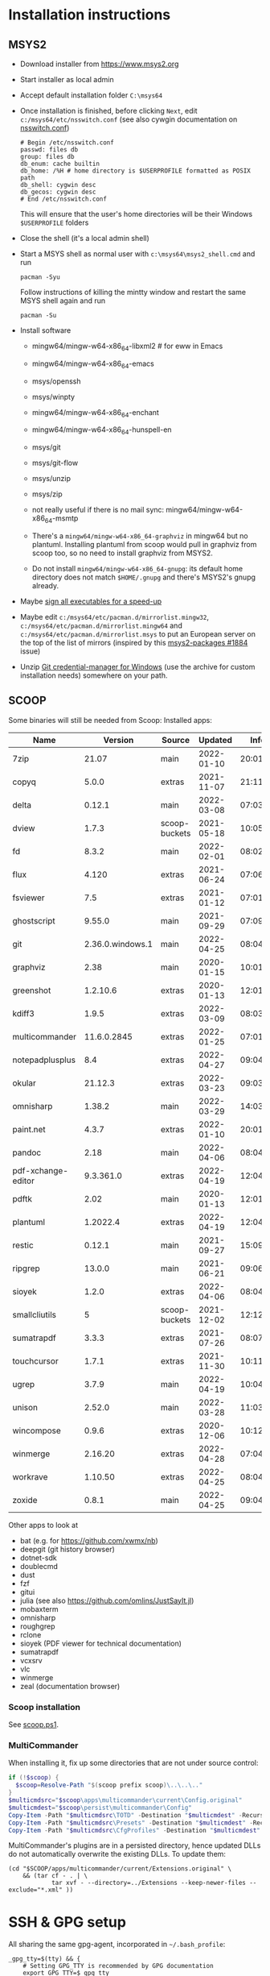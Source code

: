 * Installation instructions
** MSYS2
- Download installer from https://www.msys2.org
- Start installer as local admin
- Accept default installation folder ~C:\msys64~
- Once installation is finished, before clicking ~Next~, edit
  ~c:/msys64/etc/nsswitch.conf~ (see also cywgin documentation on
  [[https://cygwin.com/cygwin-ug-net/ntsec.html][nsswitch.conf]])
  #+begin_example
    # Begin /etc/nsswitch.conf
    passwd: files db
    group: files db
    db_enum: cache builtin
    db_home: /%H # home directory is $USERPROFILE formatted as POSIX path
    db_shell: cygwin desc
    db_gecos: cygwin desc
    # End /etc/nsswitch.conf
  #+end_example
  This will ensure that the user's home directories will be their Windows
  ~$USERPROFILE~ folders
- Close the shell (it's a local admin shell)
- Start a MSYS shell as normal user with ~c:\msys64\msys2_shell.cmd~ and run
  #+begin_src shell :exports code
    pacman -Syu
  #+end_src
  Follow instructions of killing the mintty window and restart the same MSYS
  shell again and run
  #+begin_src shell :exports code
    pacman -Su
  #+end_src
- Install software
  - mingw64/mingw-w64-x86_64-libxml2 # for eww in Emacs
  - mingw64/mingw-w64-x86_64-emacs
  - msys/openssh
  - msys/winpty
  - mingw64/mingw-w64-x86_64-enchant
  - mingw64/mingw-w64-x86_64-hunspell-en
  - msys/git
  - msys/git-flow
  - msys/unzip
  - msys/zip
  - not really useful if there is no mail sync: mingw64/mingw-w64-x86_64-msmtp

  - There's a ~mingw64/mingw-w64-x86_64-graphviz~ in mingw64 but no plantuml.
    Installing plantuml from scoop would pull in graphviz from scoop too, so
    no need to install graphviz from MSYS2.
  - Do not install ~mingw64/mingw-w64-x86_64-gnupg~: its default home
    directory does not match ~$HOME/.gnupg~ and there's MSYS2's gnupg already.
- Maybe [[http://imperfect.work/2015/10/03/git-perf-tuning/][sign all executables for a speed-up]]
- Maybe edit ~c:/msys64/etc/pacman.d/mirrorlist.mingw32~,
  ~c:/msys64/etc/pacman.d/mirrorlist.mingw64~ and
  ~c:/msys64/etc/pacman.d/mirrorlist.msys~ to put an European server on the
  top of the list of mirrors (inspired by this [[https://github.com/msys2/MSYS2-packages/issues/1884][msys2-packages #1884]] issue)
- Unzip [[https://github.com/Microsoft/Git-Credential-Manager-for-Windows][Git credential-manager for Windows]] (use the archive for custom
  installation needs) somewhere on your path.

** SCOOP
Some binaries will still be needed from Scoop:
Installed apps:

| Name               |          Version | Source        |    Updated |     Info |
|--------------------+------------------+---------------+------------+----------|
| 7zip               |            21.07 | main          | 2022-01-10 | 20:01:32 |
| copyq              |            5.0.0 | extras        | 2021-11-07 | 21:11:43 |
| delta              |           0.12.1 | main          | 2022-03-08 | 07:03:33 |
| dview              |            1.7.3 | scoop-buckets | 2021-05-18 | 10:05:35 |
| fd                 |            8.3.2 | main          | 2022-02-01 | 08:02:07 |
| flux               |            4.120 | extras        | 2021-06-24 | 07:06:09 |
| fsviewer           |              7.5 | extras        | 2021-01-12 | 07:01:13 |
| ghostscript        |           9.55.0 | main          | 2021-09-29 | 07:09:13 |
| git                | 2.36.0.windows.1 | main          | 2022-04-25 | 08:04:36 |
| graphviz           |             2.38 | main          | 2020-01-15 | 10:01:18 |
| greenshot          |         1.2.10.6 | extras        | 2020-01-13 | 12:01:05 |
| kdiff3             |            1.9.5 | extras        | 2022-03-09 | 08:03:02 |
| multicommander     |      11.6.0.2845 | extras        | 2022-01-25 | 07:01:57 |
| notepadplusplus    |              8.4 | extras        | 2022-04-27 | 09:04:18 |
| okular             |          21.12.3 | extras        | 2022-03-23 | 09:03:51 |
| omnisharp          |           1.38.2 | main          | 2022-03-29 | 14:03:43 |
| paint.net          |            4.3.7 | extras        | 2022-01-10 | 20:01:15 |
| pandoc             |             2.18 | main          | 2022-04-06 | 08:04:19 |
| pdf-xchange-editor |        9.3.361.0 | extras        | 2022-04-19 | 12:04:38 |
| pdftk              |             2.02 | main          | 2020-01-13 | 12:01:21 |
| plantuml           |         1.2022.4 | extras        | 2022-04-19 | 12:04:43 |
| restic             |           0.12.1 | main          | 2021-09-27 | 15:09:30 |
| ripgrep            |           13.0.0 | main          | 2021-06-21 | 09:06:48 |
| sioyek             |            1.2.0 | extras        | 2022-04-06 | 08:04:08 |
| smallcliutils      |                5 | scoop-buckets | 2021-12-02 | 12:12:17 |
| sumatrapdf         |            3.3.3 | extras        | 2021-07-26 | 08:07:20 |
| touchcursor        |            1.7.1 | extras        | 2021-11-30 | 10:11:25 |
| ugrep              |            3.7.9 | main          | 2022-04-19 | 10:04:05 |
| unison             |           2.52.0 | main          | 2022-03-28 | 11:03:21 |
| wincompose         |            0.9.6 | extras        | 2020-12-06 | 10:12:57 |
| winmerge           |          2.16.20 | extras        | 2022-04-28 | 07:04:52 |
| workrave           |          1.10.50 | extras        | 2022-04-25 | 08:04:29 |
| zoxide             |            0.8.1 | main          | 2022-04-25 | 09:04:29 |

Other apps to look at
- bat (e.g. for https://github.com/xwmx/nb)
- deepgit (git history browser)
- dotnet-sdk
- doublecmd
- dust
- fzf
- gitui
- julia (see also https://github.com/omlins/JustSayIt.jl)
- mobaxterm
- omnisharp
- roughgrep
- rclone
- sioyek (PDF viewer for technical documentation)
- sumatrapdf
- vcxsrv
- vlc
- winmerge
- zeal (documentation browser)

*** Scoop installation
See [[file:scoop.ps1][scoop.ps1]].

*** MultiCommander
When installing it, fix up some directories that are not under source control:
#+begin_src powershell :exports code
  if (!$scoop) {
    $scoop=Resolve-Path "$(scoop prefix scoop)\..\..\.."
  }
  $multicmdsrc="$scoop\apps\multicommander\current\Config.original"
  $multicmdest="$scoop\persist\multicommander\Config"
  Copy-Item -Path "$multicmdsrc\TOTD" -Destination "$multicmdest" -Recurse
  Copy-Item -Path "$multicmdsrc\Presets" -Destination "$multicmdest" -Recurse
  Copy-Item -Path "$multicmdsrc\CfgProfiles" -Destination "$multicmdest" -Recurse
#+end_src

MultiCommander's plugins are in a persisted directory, hence updated DLLs do
not automatically overwrite the existing DLLs.  To update them:
#+begin_src shell :exports code
  (cd "$SCOOP/apps/multicommander/current/Extensions.original" \
      && (tar cf - . | \
              tar xvf - --directory=../Extensions --keep-newer-files --exclude="*.xml" ))
#+end_src

* SSH & GPG setup
All sharing the same gpg-agent, incorporated in =~/.bash_profile=:
#+begin_src shell :exports code
  _gpg_tty=$(tty) && {
      # Setting GPG_TTY is recommended by GPG documentation
      export GPG_TTY=$_gpg_tty
      # Actually this isn't related to GPG, but we reuse the fact that we know
      # there's a TTY and that thus filename completion should be handled by the
      # interactive shell and thus on Windows, filename completion should be
      # case-insensitive:
      [ -n "$MSYSTEM" ] && bind "set completion-ignore-case on"
  }
  unset _gpg_tty
  # The test involving the gnupg_SSH_AUTH_SOCK_by variable is for the case where
  # the agent is started as gpg-agent --daemon /bin/sh, in which case the shell
  # inherits the SSH_AUTH_SOCK variable from the parent, gpg-agent
  #
  # echo 'enable-ssh-support:0:1' | gpgconf.exe --change-option gpg-agent
  # echo 'allow-emacs-pinentry:0:1' | gpgconf.exe --change-option gpg-agent
  #
  # See also https://opensource.com/article/19/4/gpg-subkeys-ssh or
  # https://incenp.org/notes/2015/gnupg-for-ssh-authentication.html how to use a
  # GPG key instead of separate SSH key as private key for logging in
  unset SSH_AGENT_PID
  if [ "${gnupg_SSH_AUTH_SOCK_by:-0}" -ne $$ ]; then
      # export SSH_AUTH_SOCK=$(gpg-connect-agent.exe 'getinfo ssh_socket_name' '/bye' \
      #                            | sed -n -s '/^D/s/^D //p' )
      #
      # gpgconf --list-dirs does not autostart gpg-agent.  There's
      # gpg-connect-agent /bye, but then there's little difference with above
      # except that we use a high-level command rather than manipulating output
      # with sed.
      if [ -n "$MSYSTEM" ]; then
          # Explicitly select MSYS2 gpg: otherwise -- if MINGW64 gpg is
          # installed, too -- MINGW64 gpg is selected but doesn't work.
          p=/usr/bin
      else
          p=""
      fi
      $p/gpg-connect-agent /bye # starts gpg-agent if needed
      export SSH_AUTH_SOCK="$($p/gpgconf --list-dirs agent-ssh-socket)"
      unset p
  fi
#+end_src

When password authentication is needed, but there is no terminal, ask the user
for password with popup dialog (also in =~/.bash_profile=, consider using
~git-askpass.exe~ from [[https://github.com/Microsoft/Git-Credential-Manager-for-Windows][Git credential-manager for Windows]]):
#+begin_src shell :exports code
  # For ssh-askpass emulation: if DISPLAY & SSH_ASKPASS are set, ssh will use
  # ssh-askpass if no TTY is available to query the password:
  _ssh_askpass="$HOME/bin/ssh-askpass-with-pinentry"
  if [ -x "$_ssh_askpass" ] ; then
      # Emacs would set DISPLAY to w32 anyway, so if it is unset, set it...
      [ -z "$DISPLAY" ] && export DISPLAY="w32"
      export SSH_ASKPASS=$_ssh_askpass
      # $_ssh_askpass content: with full paths so that
      # c:\msys64\msys\bin\sh -c '$_ssh_askpass prompt text'
      # works when called from cmd.exe (without valid PATH), too
      #
      ##!/bin/sh
      # pinentry=$(type -fp pinentry)
      # if [ -n "$pinentry" ]; then
      #     /usr/bin/cat <<EOF | "$pinentry" | /usr/bin/sed -n -e '/^OK/d' -e 's/^D //p'
      # SETDESC $@
      # SETPROMPT SSH Password
      # GETPIN
      # BYE
      # EOF
      # else
      #     echo "No pinentry program found" >&2
      #     exit 1
      # fi
  fi
  unset _ssh_askpass
#+end_src

* Prompt tweaks
1. Set variable identifying the chroot you work in (used in the prompt below):
   #+begin_src shell :exports code
     if [ -z "${debian_chroot:-}" ] && [ -r /etc/debian_chroot ]; then
         debian_chroot=$(cat /etc/debian_chroot)
     fi
   #+end_src
   I only kept this for reference in case I ever work on Debian.
2. Set a fancy prompt (non-color, unless we know we "want" color)
   #+begin_src shell :exports code
     case "$TERM" in
         xterm-color|*-256color) color_prompt=yes;;
     esac

     # uncomment for a colored prompt, if the terminal has the capability; turned
     # off by default to not distract the user: the focus in a terminal window
     # should be on the output of commands, not on the prompt
     #force_color_prompt=yes

     if [ -n "$force_color_prompt" ]; then
         if [ -x /usr/bin/tput ] && tput setaf 1 >&/dev/null; then
             # We have color support; assume it's compliant with Ecma-48
             # (ISO/IEC-6429). (Lack of such support is extremely rare, and such
             # a case would tend to support setf rather than setaf.)
             color_prompt=yes
         else
             color_prompt=
         fi
     fi

     if [ "$color_prompt" = yes ]; then
         RS="\[\033[0m\]"    # reset
         HC="\[\033[1m\]"    # hicolor
         # UL="\[\033[4m\]"    # underline
         # INV="\[\033[7m\]"   # inverse background and foreground
         # FBLK="\[\033[30m\]" # foreground black
         # FRED="\[\033[31m\]" # foreground red
         FGRN="\[\033[32m\]" # foreground green
         FYEL="\[\033[33m\]" # foreground yellow
         FBLE="\[\033[34m\]" # foreground blue
         # FMAG="\[\033[35m\]" # foreground magenta
         FCYN="\[\033[36m\]" # foreground cyan
         # FWHT="\[\033[37m\]" # foreground white
         # BBLK="\[\033[40m\]" # background black
         # BRED="\[\033[41m\]" # background red
         # BGRN="\[\033[42m\]" # background green
         # BYEL="\[\033[43m\]" # background yellow
         # BBLE="\[\033[44m\]" # background blue
         # BMAG="\[\033[45m\]" # background magenta
         # BCYN="\[\033[46m\]" # background cyan
         # BWHT="\[\033[47m\]" # background white
         # cyan is 6 (man terminfo)
         # $(tput setaf 6)
     else
         RS=""   # reset
         HC=""   # hicolor
         FGRN="" # foreground green
         FYEL="" # foreground yellow
         FBLE="" # foreground blue
         FCYN="" # foreground cyan
     fi
     unset color_prompt force_color_prompt
   #+end_src
3. Basic prompt (color is set/hidden by having the variables ~RS~, ~FGRN~ etc
   being blank strings for monochrome)
   #+begin_src shell :exports code
     PS1='${debian_chroot:+($debian_chroot)}'"${RS}${FGRN}"'\u@\h'"${RS}:${HC}${FBLE}"'\w'"${RS}"
   #+end_src
4. Enable jumping from prompt to prompt with Shift-{Left,Right} in [[https://github.com/mintty/mintty/wiki/CtrlSeqs#scroll-markers][mintty]]
   #+begin_src shell :exports code
     if [ "$MSYSCON" == "mintty.exe" ] ; then
         PS1="\[\033[?7711h\]$PS1"
     fi
   #+end_src

   WezTerm also [[https://wezfurlong.org/wezterm/config/lua/keyassignment/ScrollToPrompt.html][supports]] this assuming this [[https://gitlab.freedesktop.org/Per_Bothner/specifications/%2D/blob/master/proposals/prompts-data/shell-integration.bash][bash shell integration]] ([[https://gitlab.freedesktop.org/Per_Bothner/specifications/%2D/blob/4d2e1d75d4861a1d924895e106f8f016880e12a7/proposals/prompts-data/shell-integration.bash][permalink]]).
5. Show the git branch on the command line, adapted from Git-for-Windows
   #+begin_src shell :exports code
     function parse_git_branch () {
         # Was initially just this, but fails on Windows if 2 branches in the
         # repository differ only by their uppercase/lowercase spelling:
         #
         # git branch 2> /dev/null | sed -e '/^[^*]/d' -e 's/* \(.*\)/(\1)/'
         #
         # What I would like to write, but is slower than the implementation below
         #
         # _s=$(git symbolic-ref HEAD 2> /dev/null);
         # if [ $? -eq 0 ]; then
         #     echo "$_s" | cut --fields=1,2 --delimiter=/ --complement
         # else
         #     # This case is still needed e.g. in the case of a detached HEAD
         #     git branch 2> /dev/null | sed -e '/^[^*]/d' -e 's/* \(.*\)/(\1)/'
         # fi
         #
         # I do not dare to use `set -o pipefail', so I have to put both calls to
         # git inside the same sub-shell before piping to sed to transform either
         # output.
         (git symbolic-ref HEAD || git branch) 2> /dev/null | \
             sed -n -e 's;^refs/heads/\(.*\);(\1);p' -e 's/^\* \(.*\)/(\1)/p'
     }
     PS1="$PS1 $FCYN\$(parse_git_branch)$RS\$ "
   #+end_src
6. If this is an xterm set the title to user@host:dir and optional
   MSYS/MINGW64 indication
   #+begin_src shell :exports code
     case "$TERM" in
     xterm*|rxvt*)
         PS1="\[\e]0;${debian_chroot:+($debian_chroot)}\u@\h: \w${MSYSTEM:+ $MSYSTEM}\a\]$PS1"
         ;;
     ,*)
         ;;
     esac
   #+end_src

* Font
** Input font
** [[https://github.com/be5invis/Iosevka/][Iosevka]]
1. Download ttc-iosevka-x.x.x.zip from [[https://github.com/be5invis/Iosevka/releases/tag/v2.3.3][releases]]
2. Unzip to ~/tmp~: ~unzip ~/Downloads/ttc-iosevka-2.3.3.zip -d /tmp~
3. ~for x in /tmp/iosevka-{italic,regular,bold,bolditalic}.ttc ; do start $x ; done~
* Info documentation browser
Add this to your profile:
#+begin_src shell :exports code
  # If the Emacs info node is missing, maybe that install-info was not called.
  #
  # for f in /mingw64/share/info/*.info /mingw64/share/info/*.info.gz ; do
  #     install-info --info-dir=/mingw64/share/info/ --debug $f
  # done
  emacs_prefix="/mingw64" # or "$(dirname "$(dirname "$(type -fp emacs)")")"?
  emacs_info="$emacs_prefix/share/info"
  if [ -r "$emacs_info/emacs.info" ] ; then
      case "$INFOPATH" in
          ( *$emacs_info* ) ;;
          ( * ) export INFOPATH="$INFOPATH:$emacs_info" ;;
      esac
  fi
  unset emacs_prefix emacs_info
#+end_src
* Useful aliases in =~/.bash_aliases=
For more ideas, see also [[https://github.com/fniessen/shell-leuven][shell-leuven]].

In your ~.bashrc~ or ~.bash_profile~
#+begin_src shell :exports code
  if [ -f ~/.bash_aliases ]; then
      . ~/.bash_aliases
  fi
#+end_src

** Changing directories
#+begin_src shell :exports code
  alias ..='cd ..'
  alias ...='cd ../..'
  alias ....='cd ../../..'
  alias .....='cd ../../../..'
#+end_src

Using [[https://github.com/ajeetdsouza/zoxide][zoxide]]: ~z~ is an alias for fast jumps to often used directories
#+begin_src shell :exports code
  if type -p zoxide > /dev/null ; then
      eval "$(zoxide init bash)"
      type -p fzf > /dev/null || unset -f zqi
      if type -p ugrep > /dev/null; then
          function __zoxide_zi_ugrep() {
              local __zoxide_result
              __zoxide_result="$(zoxide query --list -- "$@" | ugrep -Q)" && __zoxide_cd "$__zoxide_result"
          }
          # list directories from zoxide & select interactively with ugrep:
          alias zu=__zoxide_zi_ugrep
      fi
  fi
#+end_src

** Syncing directories
Because my unison is a Windows console application (installed with scoop), it
needs ~winpty~:
#+begin_src shell :exports code
  function unison ()
  {
      unison="$(type -fp unison)"
      if [ -z "$unison" ] ; then
          echo "unison not found" >&2
      fi
      if [ -z "$INSIDE_EMACS" ] ; then
          # Not inside shell buffer inside Emacs, assume we have a TTY and need to
          # translate it to Windows console.
          winpty="$(type -fp winpty)"
          if [ -z "$winpty" ] ; then
              "$unison" "$@"
          else
              "$winpty" "$unison" "$@"
          fi
      else
          # Inside shell buffer inside Emacs: unison manual recommends '-dumbtty'
          "$unison" -dumbtty "$@"
      fi
  }
#+end_src

** Jumping to directory of Emacs selected buffer
This probably breaks for directories with strange characters (space, double quotes etc)
#+begin_src shell :exports code
  if [ -z "$INSIDE_EMACS" ] ; then
      # having the cde alias inside Emacs shell buffers makes no sense
      if type -p emacsclient > /dev/null ; then
          # inspired by https://github.com/fniessen/shell-leuven: cd into directory that
          # currently selected window in emacs is in
          alias cde='cd "$(emacsclient -e '\''(with-current-buffer (window-buffer (selected-window))
                                                (expand-file-name default-directory))'\'' \
                           | tr -d '\''\n\r"'\'')"'
      fi
  fi
#+end_src

** Opening a dired buffer
This is actually a function, not an alias...
#+begin_src shell :exports code
  if type -p emacsclient > /dev/null ; then
      function dired ()
      {
          # dired [dirname]: open dired of (default current) directory inside Emacs
          if [ -z "$1" ]; then
              mixedDir="."
          else
              dir="$1"
              mixedDir="$(cygpath --mixed --absolute "$dir")"
          fi
          emacsclient --no-wait "$mixedDir"
          [ -z "$INSIDE_EMACS" ] && emacsclient --suppress-output --eval "(raise-frame)"
      }
      # NB: it would be nice to do complete -F _cd dired (to have CDPATH support
      # in completion, like the `cd' shell builtin does, but then our dired
      # function would need to support CDPATH as well; I don't use CDPATH at the
      # moment, so maybe it's not that useful...)
      complete -A directory dired
  fi
#+end_src

** Diffing with M-x ediff
#+begin_src shell :exports code
  function _ediff_function_leap_blindly {
      emacsclient --eval "(ediff \"$(cygpath --mixed --absolute "$1")\" \"$(cygpath --mixed --absolute "$2")\")"
  }

  function _ediff_function {
      left="$1"
      right="$2"
      if [ -r "$left" -a -r "$right" ] ; then
          _ediff_function_leap_blindly "$left" "$right"
      elif [ "$3" = "and" -a -r "$2" -a -r "$4" ] ; then
          # Handle output of `diff -q': Files x and y [differ]
          _ediff_function_leap_blindly "$2" "$4"
      elif [ "$2" = "and" -a -r "$1" -a -r "$3" ] ; then
          # Handle output of `diff -q': Files x and y [differ] where the
          # "Files" has not been copied into the command line
          _ediff_function_leap_blindly "$1" "$3"
      elif [ "$2 $3 $4" = 'and expected file' -a -r "$1" -a -r "$5" ] ; then
          # see also specflow-cp
          _ediff_function_leap_blindly "$1" "$5"
      else
          [ -r "$left" ] || echo >&2 "Can't read '$left'"
          [ -r "$right" ] || echo >&2 "Can't read '$right'"
      fi
  }
  alias ediff="_ediff_function"
#+end_src

** Exporting an environment variable from the shell to Emacs
From https://philjackson.github.io//emacs/shell/2021/07/26/export-an-environment-variable-to-emacs/
with some modifications (https://github.com/philjackson/philjackson.github.io/issues/1) to avoid
problems with double quotes in the variable's value.

#+begin_src shell :exports code
  function export-emacs {
      if [ "$(emacsclient -e t)" != 't' ]; then
          return 1
      fi

      for name in "${@}"; do
          value=$(eval echo \"\${${name}//\\\"/\\\\042}\")
          emacsclient -e "(setenv \"${name}\" \"${value}\")" >/dev/null
      done
  }
#+end_src

** docker
Stop docker from complaining it needs winpty:
#+begin_src shell :exports code
  function docker ()
  {
      winpty="$(type -fp winpty)"
      if [ -z "$winpty" ] ; then
          docker "$@"
      else
          "$winpty" docker "$@"
      fi
  }
#+end_src
* Useful scripts
** Emacs
*** ~ec~: an emacsclient wrapper
From this [[https://www.reddit.com/r/emacs/comments/fk7p49/piping_stdout_to_emacs/][reddit thread]]: this shorthand for emacsclient also accepts stdin as
input.

#+begin_src shell :exports code
  #!/bin/sh
  #
  # Use this instead of emacsclient: it also reads from stdin (unless called
  # from inside Emacs *shell* buffer):
  # ec file
  # ls | ec
  if [ -n "$INSIDE_EMACS" ]; then
      emacsclient -n "$@"
  elif [ -t 0 ]; then
      emacsclient -n "$@"
  else
      # stdin has data
      tmpf=$(mktemp --tmpdir emacs-edit.XXXXXXXX)
      cat > $tmpf
      trap 'rm -rf $tmpf; trap - EXIT; exit' EXIT INT HUP
      # let emacs-eval read from stdin: because it is called in a context
      # where stdin is the input (for this script actually), it will believe
      # it must look at its stdin, too):
      emacs-eval <<EOF
        (let ((dir default-directory))
          (find-file "$(cygpath --mixed --absolute "$tmpf")")
          (setq default-directory dir)
          (set-visited-file-name nil)
          (rename-buffer "*stdin*" t))
  EOF
  fi

  # Handle git output with 'a/file-name' and 'b/file-name' where 'a' and 'b' are actually just
  # used to indicate various versions.
  case "$1" in
      ( [ab]/* )
      if [ -r "$1" ] ; then
          main "$@"
      else
          emacs-eval <<EOF
          (let ((default-directory (locate-dominating-file "$(cygpath --mixed --absolute "$PWD")" ".git")))
            (find-file (substring "$1" 2)))
  EOF
      fi ;;
      ( * )
      main "$@" ;;
  esac
#+end_src

*** ~eu~: combine ~fd~ and ~ugrep~ to interactively select file to edit
#+begin_src shell :exports code
  if type -p ugrep > /dev/null; then
      if type -p fd > /dev/null; then
          function _emacsclient_ugrep {
              fd --path-separator "$@" // \
                  | ugrep -Q \
                  | tr -d '\r' \
                  | xargs -n 1 --delimiter='\n' emacsclient --no-wait
          }
          # list files with fd & select interactively with ugrep then edit
          alias eu=_emacsclient_ugrep
      fi
  fi
#+end_src

*** ~lu~: combine ~fd~ and ~ugrep~ to interactively select files to view with less or [[http://stahlworks.com/dev/depeche-view.html][dview]]
#+begin_src shell :exports code
  if type -p ugrep > /dev/null; then
      if type -p fd > /dev/null; then
          function _view_files_ugrep {
              readarray -t to_view <<< $(fd --path-separator // "$@" \
                                             | ugrep -Q \
                                             | tr -d '\r')
              if type -p dview.exe > /dev/null; then
                  # dview comes from http://stahlworks.com/dev/depeche-view.html.
                  # Install from https://github.com/pcrama/scoop-buckets with
                  # 'scoop install dview'.
                  dview.exe "${to_view[@]}"
              else
                  less "${to_view[@]}"
              fi
          }
          alias lu=_view_files_ugrep
      fi
  fi
#+end_src

*** ~emacs-eval~: evaluat elisp from the command line
Evaluates its stdin or command line arguments.
#+begin_src shell :exports code
  #!/bin/sh
  if [ -t 0 ]; then
      sexp="$*"
  else
      sexp="$(cat)"
  fi
  exec emacsclient -n -e "$sexp"
#+end_src

* Other setup actions to investigate
** TODO Setting a mouse trail
- [[https://msdn.microsoft.com/en-us/library/ms724947(v=VS.85).aspx][MSDN for SystemParametersInfo]]:
  - ~SPI_SETMOUSETRAILS~
  - ~SPI_SETMOUSESONAR~
  - ~SPI_SETMOUSEVANISH~
- [[http://www.strichnet.com/edit-and-apply-registry-settings-via-powershell/][How to call SystemParametersInfo from Powershell]]

** TODO git setup
*** [[http://blog.binchen.org/posts/integrate-delta-into-git/][delta]] diff viewer
* Firefox extensions
- GhostText
- Open in Browser
- Tridactyl (maybe Vim Vixen)

* COMMENT Obsolete
** Installation instructions
#+BEGIN_EXAMPLE
Set-ExecutionPolicy RemoteSigned -Scope Process

iex (new-object net.webclient).downloadstring('https://get.scoop.sh')

pause

scoop install git
$scoop=Resolve-Path "$(scoop prefix scoop)\..\..\.."
git clone https://github.com/pcrama/windows-workstation-configuration.git -o https-origin "$scoop\persist"

scoop update
# The prior update makes the apps\scoop\current directory into a .git working directory so that we can pull into it
cd "$scoop\apps\scoop\current"
git config --local user.name "Philippe Crama"
git config --local user.email "dontsendmespam@example.com"

scoop bucket add extras

scoop bucket add scoop-buckets https://github.com/pcrama/scoop-buckets.git

pause
scoop install zip ditto fd ripgrep smallcliutils greenshot emax64-pdumper

scoop install multicommander
# Fix up some directories that are not under source control
$multicmdsrc="$scoop\apps\multicommander\current\Config.original"
$multicmdest="$scoop\persist\multicommander\Config"
Copy-Item -Path "$multicmdsrc\TOTD" -Destination "$multicmdest" -Recurse
Copy-Item -Path "$multicmdsrc\Presets" -Destination "$multicmdest" -Recurse
Copy-Item -Path "$multicmdsrc\CfgProfiles" -Destination "$multicmdest" -Recurse
# On work PC, consider adding these favorites to $multicmdest/Favorites.xml:
#    <favitem name="pcr" type="" quickid="2">\\example.com\WQA\Personal-Temp\pcr</favitem>
#    <favitem name="2<user-id> (trash)" type="" quickid="3">S:\Trash\2<user-id>\</favitem>

scoop bucket add versions
scoop install -a 32bit python27
scoop install -a 32bit tomcat

scoop install dngrep dview sumatrapdf plantuml pdftk unison workrave flux jpegview winmerge paint.net

# This one actually asks for admin credentials
scoop install hack-font

. "$scoop\persist\_general\makeshortcut.ps1"
#+END_EXAMPLE

PS C:\Users\cramaph1\scoop> scoop list
Installed apps:

  7zip 21.07 [main]
  copyq 5.0.0 [extras]
  deepgit 4.2.1 [extras]
  delta 0.11.3 [main]
  dngrep 2.9.189.0 [scoop-buckets]
  dotnet-sdk 6.0.100 [main]
  doublecmd 1.0.2 [extras]
  duplicati-cli 2.0.5.1 [scoop-buckets]
  dust 0.7.5 [main]
  dview 1.7.3 [scoop-buckets]
  fd 8.3.1 [main]
  flutter 2.8.0 [extras]
  flux 4.120 [extras]
  fsviewer 7.5 [extras]
  fzf 0.28.0 [main]
  ghostscript 9.55.0 [main]
  git 2.34.1.windows.1 [main]
  gitui 0.19.0 [main]
  graphviz 2.38 [main]
  greenshot 1.2.10.6 [extras]
  innounp 0.50 [main]
  kdiff3 1.9.4 [extras]
  lessmsi 1.10.0 [main]
  multicommander 11.5.0.2842 [extras]
  nodejs 17.3.0 [main]
  notepadplusplus 8.2 [extras]
  okular 21.12.0-862 [extras]
  omnisharp 1.38.0 [main]
  oraclejre8 8u311 [java]
  paint.net 4.3.7 [extras]
  pandoc 2.16.2 [main]
  pdftk 2.02 [main]
  pdf-xchange-editor 9.2.359.0 [extras]
  plantuml 1.2021.16 [extras]
  qrcp 0.8.4 [main]
  rclone 1.57.0 [main]
  restic 0.12.1 [main]
  ripgrep 13.0.0 [main]
  roughgrep 3.0 [extras]
  smallcliutils 5 [scoop-buckets]
  snoop 3.0.1 [extras]
  sumatrapdf 3.3.3 [extras]
  touchcursor 1.7.1 [extras]
  ugrep 3.5.0 [main]
  unison 2.51.2 [main]
  vcxsrv 1.20.9.0 [extras]
  vlc 3.0.16 [extras]
  wincompose 0.9.6 [extras]
  winmerge 2.16.16 [extras]
  workrave 1.10.49 [extras]
  zeal 0.6.1 [extras]
  zoxide 0.8.0 [main]

** Tentative: Setting up with git-sdk-64
Maybe see https://github.com/lambdaheart/Haskell-Guide/blob/master/DevelopmentEnvironment.md
*** Git SDK (MINGW64 + MSYS2)
#+BEGIN_EXAMPLE
  $gitZip = "git-sdk-64-master.zip"
  $gitDest = "C:\gitsdk"
  [Net.ServicePointManager]::SecurityProtocol = [Net.SecurityProtocolType]::Tls12
  (New-Object System.Net.WebClient).DownloadFile("https://github.com/git-for-windows/git-sdk-64/archive/master.zip", $gitZip)
  Add-Type -assembly "system.io.compression.filesystem"
  [io.compression.zipfile]::ExtractToDirectory($gitZip, "C:\")
  Move-Item C:\git-sdk-64-master\ $gitDest
  & "$gitDest\msys2_shell.cmd" -msys2 -mintty -c "pacman -Syu"
  & "$gitDest\msys2_shell.cmd" -msys2 -mintty -c "pacman -Syu" # 2nd time to make sure
  & "$gitDest\msys2_shell.cmd" -msys2 -mintty -c "for p in MINGW-packages MSYS2-packages ; do sdk cd `$p ; done"
#+END_EXAMPLE

*** Mingw64/Emacs installation (instead of emax64 from scoop)
1. Download/unzip https://github.com/git-for-windows/git-sdk-64/archive/master.zip
2. ~msys2_shell.cmd -mingw64 -conemu~
3. From ~msys2~:
   1. ~pacman -Syu~
   2. ~pacman -Sy mingw-w64-x86_64-hunspell{,-en} mingw-w64-x86_64-librsvg mingw-w64-x86_64-emacs~

*** Scoop
**** Scoop installation & setup
#+BEGIN_EXAMPLE
  Set-ExecutionPolicy RemoteSigned -Scope Process
  iex (new-object net.webclient).downloadstring('https://get.scoop.sh')
  $Env:PATH += ";$gitDest\cmd"
  scoop update
  $scoop = Resolve-Path "$(scoop prefix scoop)\..\..\.."
  git clone https://github.com/pcrama/windows-workstation-configuration.git -o https-origin "$scoop\persist"
  cd "$scoop\persist"
  git config --local user.name "Philippe Crama"
  git config --local user.email "dontsendmespam@example.com"
  scoop bucket add extras
  scoop bucket add scoop-buckets https://github.com/pcrama/scoop-buckets.git
#+END_EXAMPLE

**** Install some apps
#+BEGIN_EXAMPLE
  scoop virustotal 7zip zip conemu ditto fd ripgrep smallcliutils greenshot keypirinha emax64 wincompose
  scoop install 7zip zip conemu ditto fd ripgrep smallcliutils greenshot keypirinha emax64 wincompose
#+END_EXAMPLE

**** Multicommander
#+BEGIN_EXAMPLE
  scoop install multicommander
  # Fix up some directories that are not under source control
  $multicmdsrc="$scoop\apps\multicommander\current\Config.original"
  $multicmdest="$scoop\persist\multicommander\Config"
  Copy-Item -Path "$multicmdsrc\TOTD" -Destination "$multicmdest" -Recurse
  Copy-Item -Path "$multicmdsrc\Presets" -Destination "$multicmdest" -Recurse
  Copy-Item -Path "$multicmdsrc\CfgProfiles" -Destination "$multicmdest" -Recurse
#+END_EXAMPLE

**** Python + Tomcat (?) 32 bit
#+BEGIN_EXAMPLE
  scoop bucket add versions
  scoop install -a 32bit python27
  # scoop install -a 32bit tomcat
#+END_EXAMPLE

**** More applications
#+BEGIN_EXAMPLE
  scoop install sumatrapdf plantuml unison workrave flux jpegview meld
#+END_EXAMPLE

**** NOT installed
#+BEGIN_EXAMPLE
  scoop install dngrep dview pdftk winmerge paint.net smartty
#+END_EXAMPLE

**** Create starter shortcut
#+BEGIN_EXAMPLE
  . "$scoop\persist\_general\makeshortcut.ps1"
#+END_EXAMPLE
